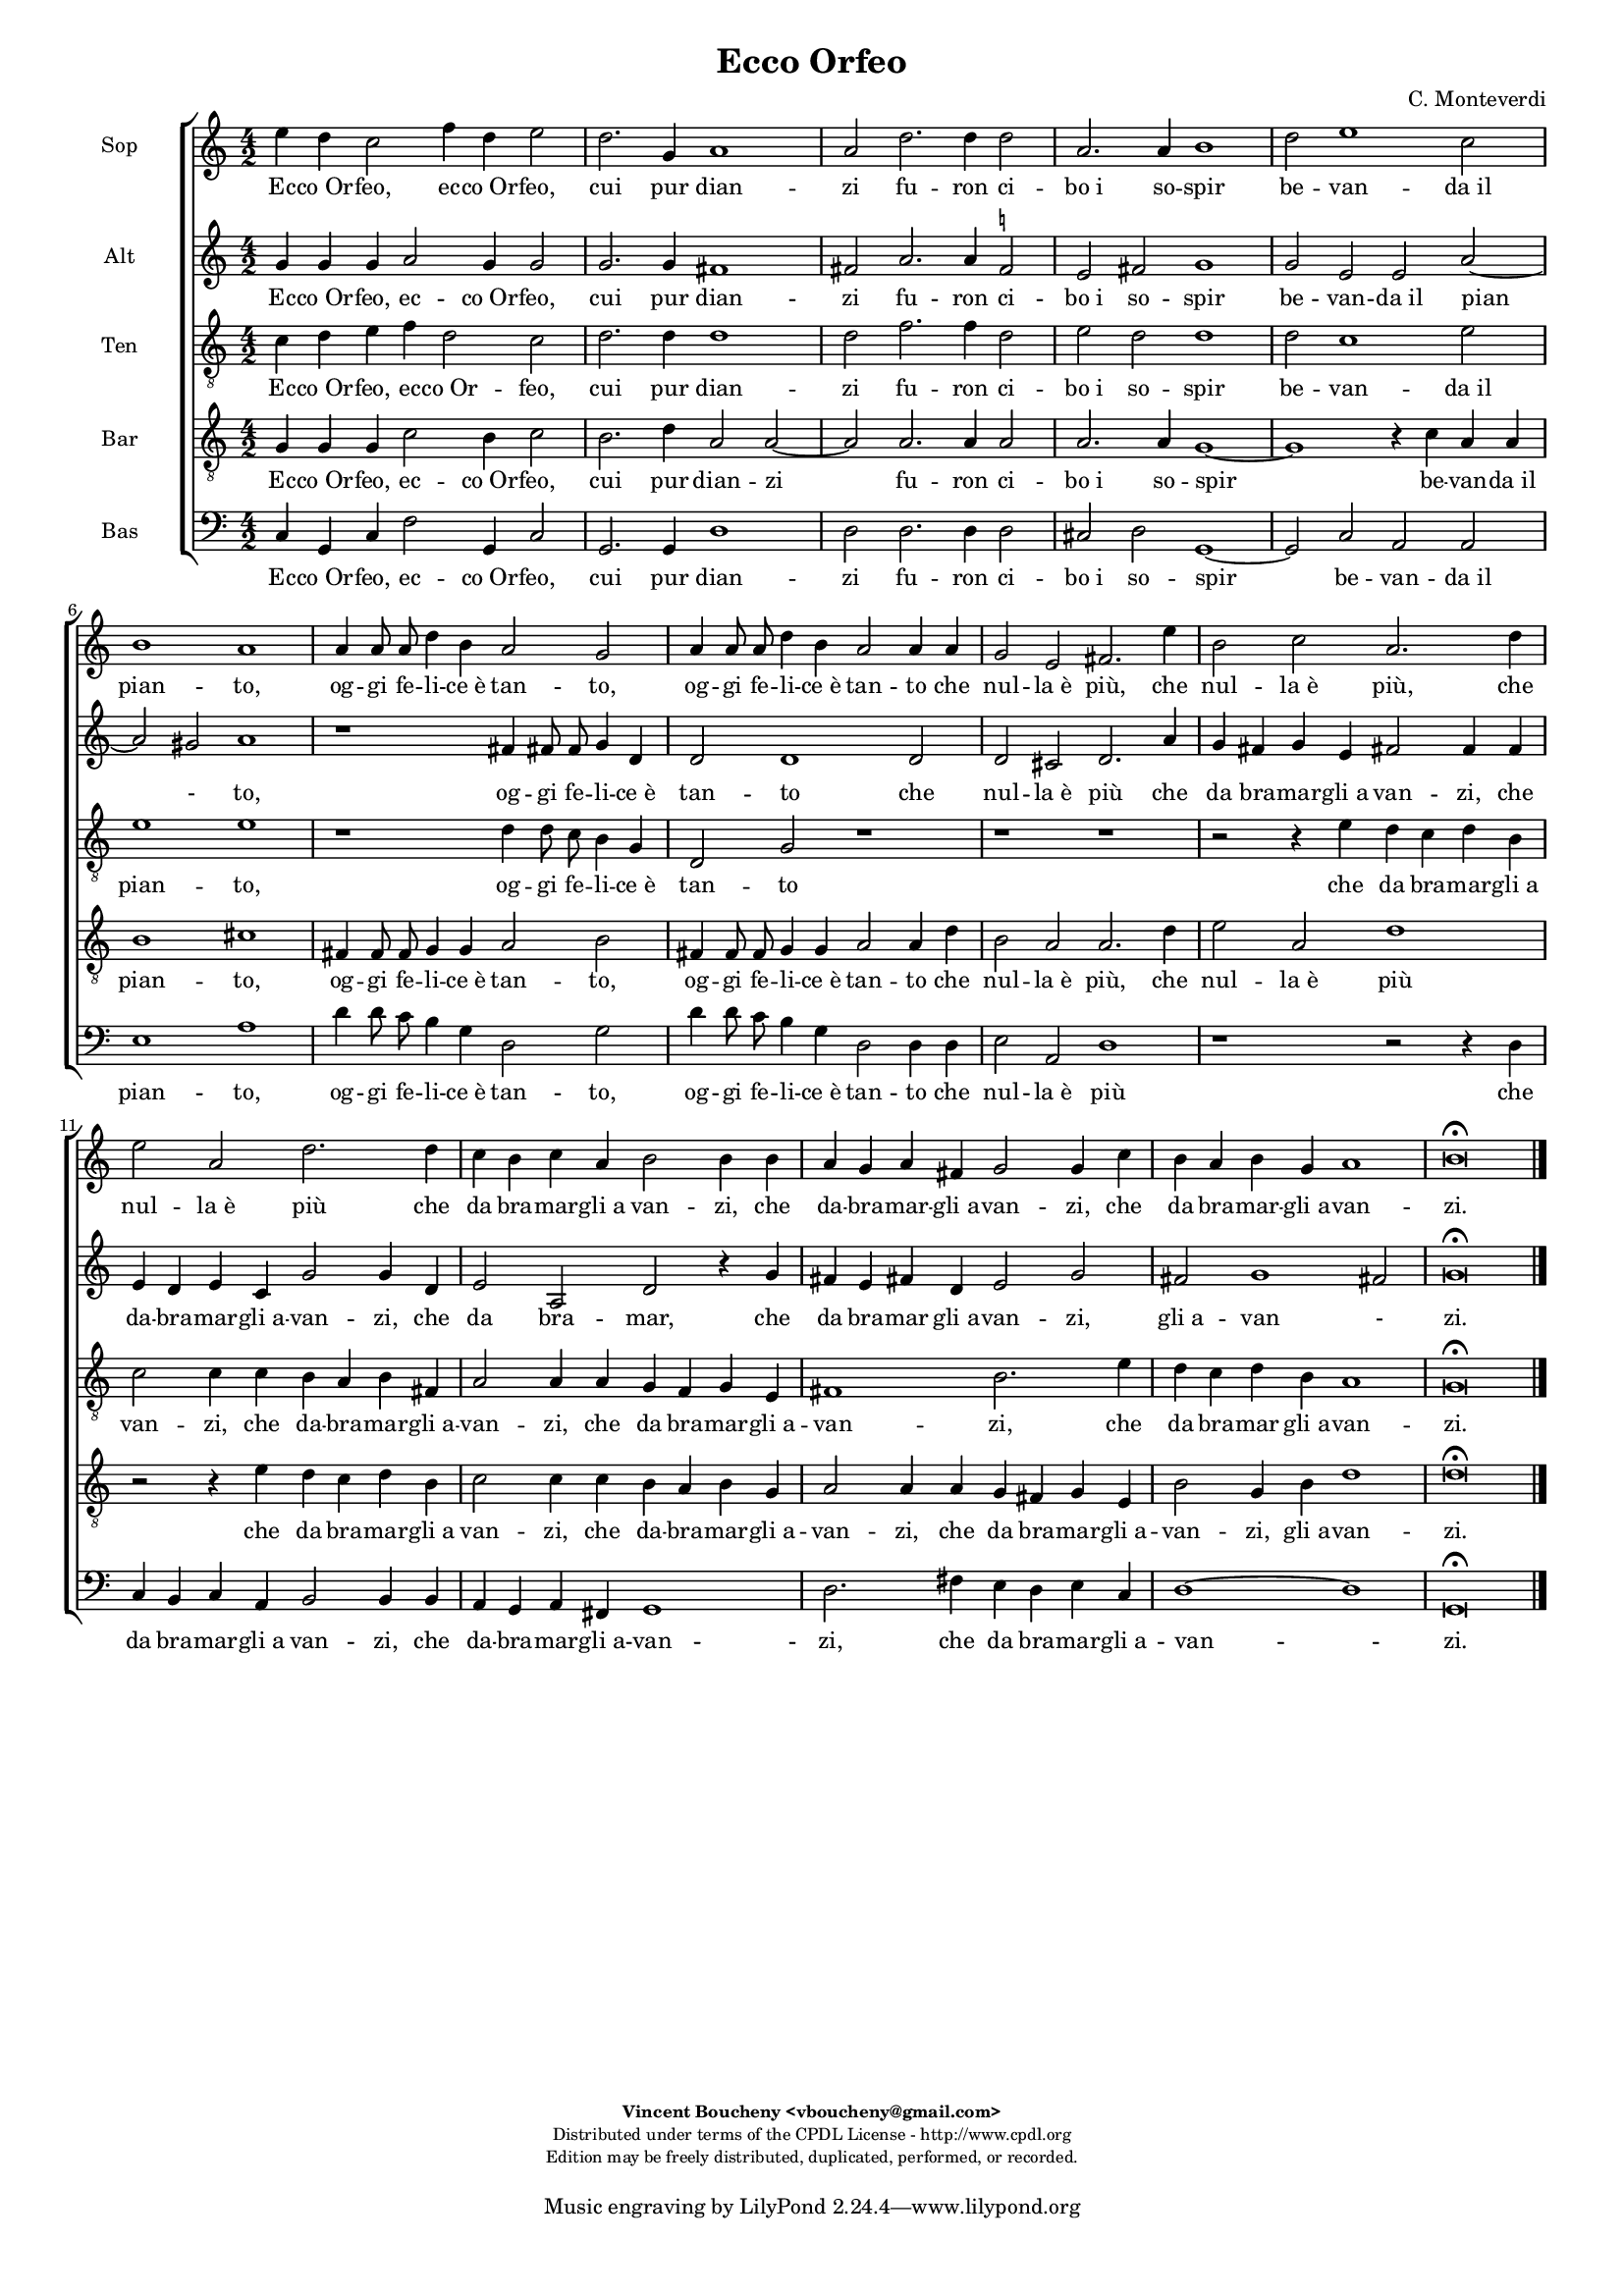 %
% Vieni, Imeneo
% (C) CPDL - V0.1
%
#(set-global-staff-size 14)
\paper {
  #(set-paper-size "a4")
  top-margin = 5\mm
  bottom-margin = 10\mm
  after-title-space = 5\mm
  before-title-space = 0\mm
  head-separation = 0\mm
  left-margin = 10\mm
  right-margin = 10\mm
}
\version "2.10.33"
\header {
  title = "Ecco Orfeo"
  composer = "C. Monteverdi"
  enteredby = "Vincent Boucheny <vboucheny@gmail.com>"
    copyright = \markup \fontsize #-2 {
    \column {
      \fill-line \bold {
	\enteredby
      }
      \fill-line {
	"Distributed under terms of the CPDL License - http://www.cpdl.org"
      }
      \fill-line {
	"Edition may be freely distributed, duplicated, performed, or recorded."
      }
      \fill-line {
	" "
      }
    }
  }
}

globalVoice = { \time 4/2 \autoBeamOff }

sopraVoice = \new Voice = "sopraVoice" {
  \relative c'' {
    \clef treble
    \globalVoice

    e4 d c2 f4 d e2 | d2. g,4 a1 | a2 d2. d4 d2 | a2. a4 b1 | d2 e1 c2
    | b1 a | a4 a8 a d4 b a2 g| a4 a8 a d4 b a2 a4 a | g2 e fis2. e'4
    | b2 c a2. d4 | e2 a, d2. d4 | c b c a b2 b4 b | a g a fis g2 g4 c
    | b a b g a1 | b\breve\fermata

    \bar "|."
  }
}

altiVoice = \new Voice = "altiVoice" {
  \relative c'' {
    \clef treble
    \globalVoice

    g4 g g a2 g4 g2 | g2. g4 fis1 | fis2 a2. a4
    fis2^\markup\tiny\natural | e2 fis g1 | g2 e e a~ | a gis a1 | r
    fis4 fis!8 fis g4 d | d2 d1 d2 | d cis d2. a'4 | g fis g e fis!2
    fis4 fis | e d e c g'2 g4 d | e2 a, d r4 g | fis e fis! d e2 g |
    fis g1 fis!2  | g\breve\fermata

    \bar "|."
  }
}

tenorVoice = \new Voice = "tenorVoice" {
  \relative c' {
    \clef "G_8"
    \globalVoice

    c4 d e f d2 c | d2. d4 d1 | d2 f2. f4 d2 | e d d1 | d2 c1 e2 | e1
    e | r d4 d8 c8 b4 g | d2 g r1 | r r | r2 r4 e' d c d b | c2 c4 c b
    a b fis | a2 a4 a g f g e | fis1 b2. e4 | d c d b a1 |
    g\breve\fermata

  }
}

barVoice = \new Voice = "barVoice" {
  \relative c' {
    \clef "G_8"
    \globalVoice

    g4 g g c2 b4 c2 | b2. d4 a2 a~ | a a2. a4 a2 | a2. a4 g1~ | g r4 c
    a a | b1 cis | fis,4 fis8 fis g4 g a2 b | fis4 fis8 fis g4 g a2 a4
    d | b2 a a2. d4 | e2 a, d1 | r2 r4 e d c d b | c2 c4 c b a b g | a2
    a4 a g fis g e | b'2 g4 b d1 | d\breve\fermata

  }
}


bassVoice = \new Voice = "bassVoice" {
  \relative c {
    \clef "bass"
    \globalVoice

    c4 g c f2 g,4 c2 | g2. g4 d'1 | d2 d2. d4 d2 | cis d g,1~ | g2 c a
    a | e'1 a | d4 d8 c b4 g d2 g | d'4 d8 c b4 g d2 d4 d | e2 a, d1 | r
    r2 r4 d | c b c a b2 b4 b | a g a fis g1 | d'2. fis4 e d e c | d1 ~
    d | g,\breve\fermata

  }
}

%
% STAFFS
%

multiStaff = \new Staff = "multiStaff" {
  \set Staff.midiInstrument = #"acoustic grand"
  <<
    \sopraVoice
    \altiVoice
  >>
}

sopraStaff = \new Staff = "sopraStaff" {
  \set Staff.midiInstrument = #"recorder"
  \set Staff.instrumentName = #"Sop"
  <<
    \sopraVoice
  >>
}

barStaff = \new Staff = "barStaff" {
  \set Staff.midiInstrument = #"recorder"
  \set Staff.instrumentName = #"Bar"
  <<
    \barVoice
  >>
}


altiStaff = \new Staff = "altiStaff" {
  \set Staff.midiInstrument = #"recorder"
  \set Staff.instrumentName = #"Alt"
  <<
    \altiVoice
  >>
}

tenorStaff = \new Staff = "tenorStaff" {
  \set Staff.midiInstrument = #"recorder"
  \set Staff.instrumentName = #"Ten"
  <<
    \tenorVoice
  >>
}

bassStaff = \new Staff = "bassStaff" {
  \set Staff.midiInstrument = #"recorder"
  \set Staff.instrumentName = #"Bas"
  <<
    \bassVoice
  >>
}

%
% Lyrics
%

sopraWords = \lyricmode {

  Ec -- co_Or -- feo, ec -- co_Or -- feo, cui pur dian -- zi fu -- ron
  ci -- bo_i so -- spir be -- van -- da_il pian -- to, og -- gi fe --
  li -- ce_è tan -- to, og -- gi fe -- li -- ce_è tan -- to che nul --
  la_è più, che nul -- la_è più, che nul -- la_è più che da bra -- mar
  -- gli_a van -- zi, che da -- bra -- mar -- gli_a -- van -- zi, che
  da bra -- mar -- gli_a -- van -- zi.

}

altiWords = \lyricmode {

  Ec -- co_Or -- feo, ec -- co_Or -- feo, cui pur dian -- zi fu -- ron
  ci -- bo_i so -- spir be -- van -- da_il pian - to, og -- gi fe --
  li -- ce_è tan -- to che nul -- la_è più che da bra -- mar -- gli_a
  van -- zi, che da -- bra -- mar -- gli_a -- van -- zi, che da bra --
  mar, che da bra -- mar gli_a -- van -- zi, gli_a -- van - zi.

}

tenorWords = \lyricmode {

  Ec -- co_Or -- feo, ec -- co_Or -- feo, cui pur dian -- zi fu -- ron
  ci -- bo_i so -- spir be -- van -- da_il pian -- to, og -- gi fe --
  li -- ce_è tan -- to che da bra -- mar -- gli_a van -- zi, che da --
  bra -- mar -- gli_a -- van -- zi, che da bra -- mar -- gli_a -- van
  -- zi, che da bra -- mar gli_a -- van -- zi.

}


barWords = \lyricmode {

  Ec -- co_Or -- feo, ec -- co_Or -- feo, cui pur dian -- zi__ fu --
  ron ci -- bo_i so -- spir__ be -- van -- da_il pian -- to, og -- gi
  fe -- li -- ce_è tan -- to, og -- gi fe -- li -- ce_è tan -- to che
  nul -- la_è più, che nul -- la_è più che da bra -- mar -- gli_a van
  -- zi, che da -- bra -- mar -- gli_a -- van -- zi, che da bra -- mar
  -- gli_a -- van -- zi, gli_a -- van -- zi.


}

bassWords = \lyricmode {

  Ec -- co_Or -- feo, ec -- co_Or -- feo, cui pur dian -- zi fu -- ron
  ci -- bo_i so -- spir__ be -- van -- da_il pian -- to, og -- gi fe
  -- li -- ce_è tan -- to, og -- gi fe -- li -- ce_è tan -- to che nul
  -- la_è più che da bra -- mar -- gli_a van -- zi, che da -- bra --
  mar -- gli_a -- van -- zi, che da bra -- mar -- gli_a -- van -- zi.

}

\score {
  \new ChoirStaff <<
    \sopraStaff
    \new Lyrics \lyricsto "sopraVoice" { \sopraWords }
    \altiStaff
    \new Lyrics \lyricsto "altiVoice" { \altiWords }
    \tenorStaff
    \new Lyrics \lyricsto "tenorVoice" { \tenorWords }
    \barStaff
    \new Lyrics \lyricsto "barVoice" { \barWords }
    \bassStaff
    \new Lyrics \lyricsto "bassVoice" { \bassWords }
  >>
  \layout { }
  \midi {
    \context {
      \Score
      tempoWholesPerMinute = #(ly:make-moment 72 2)
    }
  }
}
